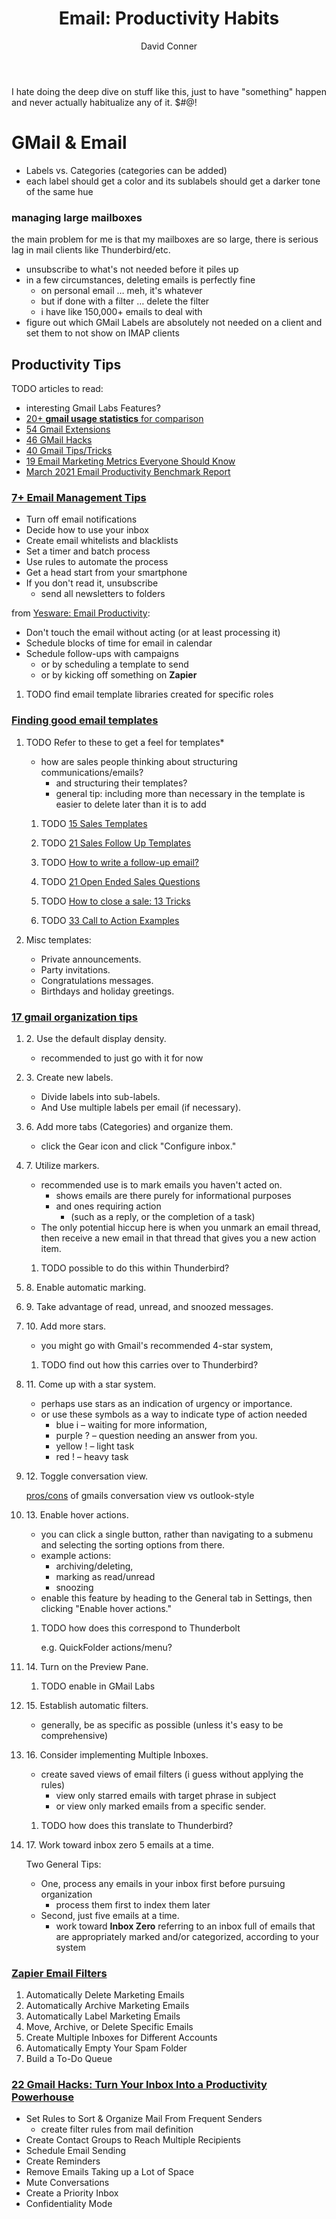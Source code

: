 :PROPERTIES:
:ID:       b8e219d6-2a1f-4d3e-815b-99d4b53089f7
:END:
#+TITLE:     Email: Productivity Habits
#+AUTHOR:    David Conner
#+EMAIL:
#+DESCRIPTION: notes

I hate doing the deep dive on stuff like this, just to have "something" happen
and never actually habitualize any of it. $#@!

* GMail & Email

- Labels vs. Categories (categories can be added)
- each label should get a color and its sublabels should get a darker tone of
  the same hue

*** managing large mailboxes

the main problem for me is that my mailboxes are so large, there is serious lag
in mail clients like Thunderbird/etc.

- unsubscribe to what's not needed before it piles up
- in a few circumstances, deleting emails is perfectly fine
  - on personal email ... meh, it's whatever
  - but if done with a filter ... delete the filter
  - i have like 150,000+ emails to deal with
- figure out which GMail Labels are absolutely not needed on a client and set
  them to not show on IMAP clients

** Productivity Tips

**** TODO articles to read:

+  interesting Gmail Labs Features?
+  [[https://emailanalytics.com/gmail-statistics/][20+ *gmail usage statistics* for comparison]]
+  [[https://emailanalytics.com/54-gmail-apps-add-ons-and-extensions/][54 Gmail Extensions]]
+  [[https://emailanalytics.com/101-gmail-tricks-and-hacks-that-will-make-you-a-gmail-jedi-master/][46 GMail Hacks]]
+  [[https://emailanalytics.com/gmail-tips-and-tricks/][40 Gmail Tips/Tricks]]
+  [[https://emailanalytics.com/19-email-marketing-metrics-every-marketer-needs-to-know/][19 Email Marketing Metrics Everyone Should Know]]
+  [[https://emailanalytics.com/email-productivity-benchmark-report/][March  2021 Email Productivity Benchmark Report]]

*** [[https://www.thebalancesmb.com/email-management-tips-2951532][7+ Email Management Tips]]

- Turn off email notifications
- Decide how to use your inbox
- Create email whitelists and blacklists
- Set a timer and batch process
- Use rules to automate the process
- Get a head start from your smartphone
- If you don't read it, unsubscribe
  - send all newsletters to folders


from [[https://www.yesware.com/blog/email-productivity/][Yesware: Email Productivity]]:

- Don't touch the email without acting (or at least processing it)
- Schedule blocks of time for email in calendar
- Schedule follow-ups with campaigns
  - or by scheduling a template to send
  - or by kicking off something on *Zapier*

***** TODO find email template libraries created for specific roles

*** [[https://emailanalytics.com/gmail-email-templates-a-quick-and-easy-setup-guide/][Finding good email templates]]

**** TODO Refer to these to get a feel for templates*

- how are sales people thinking about structuring communications/emails?
  - and structuring their templates?
  - general tip: including more than necessary in the template is easier to
    delete later than it is to add

***** TODO [[https://emailanalytics.com/sales-email-templates/][15 Sales  Templates]]
***** TODO  [[https://emailanalytics.com/21-sales-email-follow-up-templates-that-work/][21  Sales Follow Up Templates]]
***** TODO  [[https://emailanalytics.com/how-to-write-a-follow-up-email-the-definitive-guide/][How  to write a follow-up email?]]
***** TODO [[https://emailanalytics.com/open-ended-sales-questions/][21  Open Ended Sales Questions]]
***** TODO [[https://emailanalytics.com/how-to-close-the-sale/][How to  close a sale: 13 Tricks]]
***** TODO [[https://emailanalytics.com/calls-to-action/][33 Call to Action  Examples]]

**** Misc templates:

- Private announcements.
- Party invitations.
- Congratulations messages.
- Birthdays and holiday greetings.

*** [[https://emailanalytics.com/17-gmail-organization-tips-to-improve-your-productivity/][17 gmail organization tips]]

**** 2. Use the default display density.

- recommended to just go with it for now

**** 3. Create new labels.

- Divide labels into sub-labels.
- And Use multiple labels per email (if necessary).

**** 6. Add more tabs (Categories) and organize them.

- click the Gear icon and click "Configure inbox."

**** 7. Utilize markers.

- recommended use is to mark emails you haven't acted on.
  - shows emails are there purely for informational purposes
  - and ones requiring action
    - (such as a reply, or the completion of a task)
- The only potential hiccup here is when you unmark an email thread, then
  receive a new email in that thread that gives you a new action item.

***** TODO possible to do this within Thunderbird?

**** 8. Enable automatic marking.

**** 9. Take advantage of read, unread, and snoozed messages.

**** 10. Add more stars.

- you might go with Gmail's recommended 4-star system,

***** TODO find out how this carries over to Thunderbird?

**** 11. Come up with a star system.

- perhaps use stars as an indication of urgency or importance.
- or use these symbols as a way to indicate type of action needed
  - blue i -- waiting for more information,
  - purple ? -- question needing an answer from you.
  - yellow ! -- light task
  - red ! -- heavy task

**** 12. Toggle conversation view.

[[https://emailanalytics.com/outlook-vs-gmail-which-is-better/][pros/cons]] of gmails conversation view vs outlook-style

**** 13. Enable hover actions.

- you can click a single button, rather than navigating to a submenu and
  selecting the sorting options from there.
- example actions:
  - archiving/deleting,
  - marking as read/unread
  - snoozing
- enable this feature by heading to the General tab in Settings, then
  clicking "Enable hover actions."

***** TODO how does this correspond to Thunderbolt

e.g. QuickFolder actions/menu?

**** 14. Turn on the Preview Pane.

***** TODO enable in GMail Labs

**** 15. Establish automatic filters.

- generally, be as specific as possible (unless it's easy to be
  comprehensive)

**** 16. Consider implementing Multiple Inboxes.

- create saved views of email filters (i guess without applying the rules)
  - view only starred emails with target phrase in subject
  - or view only marked emails from a specific sender.

***** TODO how does this translate to Thunderbird?

**** 17. Work toward inbox zero 5 emails at a time.

Two General Tips:

- One, process any emails in your inbox first before pursuing organization
  - process them first to index them later
- Second, just five emails at a time.
  - work toward *Inbox Zero* referring to an inbox full of emails that are
    appropriately marked and/or categorized, according to your system

*** [[https://zapier.com/blog/gmail-filters/][Zapier Email Filters]]

1) Automatically Delete Marketing Emails
2) Automatically Archive Marketing Emails
3) Automatically Label Marketing Emails
4) Move, Archive, or Delete Specific Emails
5) Create Multiple Inboxes for Different Accounts
6) Automatically Empty Your Spam Folder
7) Build a To-Do Queue

*** [[https://www.searchenginejournal.com/gmail-hacks-productivity/384903/][22 Gmail Hacks: Turn Your Inbox Into a Productivity Powerhouse]]

+  Set Rules to Sort & Organize Mail From Frequent Senders
  - create filter rules from mail definition
+  Create Contact Groups to Reach Multiple Recipients
+  Schedule Email Sending
+  Create Reminders
+  Remove Emails Taking up a Lot of Space
+  Mute Conversations
+  Create a Priority Inbox
+  Confidentiality Mode
